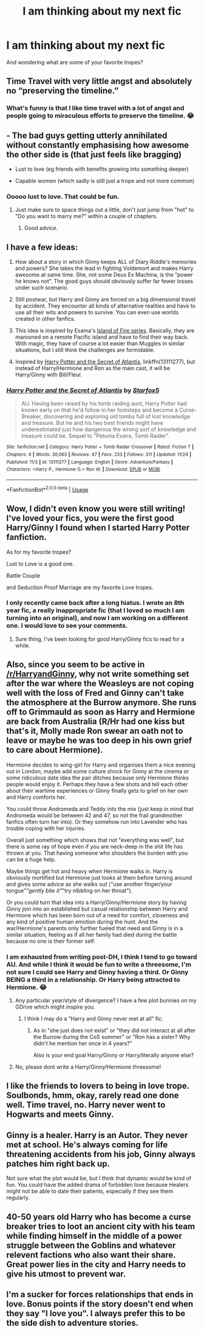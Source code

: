 #+TITLE: I am thinking about my next fic

* I am thinking about my next fic
:PROPERTIES:
:Author: deadwoodpecker
:Score: 2
:DateUnix: 1543786984.0
:DateShort: 2018-Dec-03
:END:
And wondering what are some of your favorite tropes?


** Time Travel with very little angst and absolutely no “preserving the timeline.”
:PROPERTIES:
:Author: One_Hell_Of_A_Bird
:Score: 14
:DateUnix: 1543790681.0
:DateShort: 2018-Dec-03
:END:

*** What's funny is that I like time travel with a lot of angst and people going to miraculous efforts to preserve the timeline. 😂
:PROPERTIES:
:Author: deadwoodpecker
:Score: 2
:DateUnix: 1543791438.0
:DateShort: 2018-Dec-03
:END:


** - The bad guys getting utterly annihilated without constantly emphasising how awesome the other side is (that just feels like bragging)

- Lust to love (eg friends with benefits growing into something deeper)

- Capable women (which sadly is still just a trope and not more common)
:PROPERTIES:
:Author: Hellstrike
:Score: 7
:DateUnix: 1543789104.0
:DateShort: 2018-Dec-03
:END:

*** Ooooo lust to love. That could be fun.
:PROPERTIES:
:Author: deadwoodpecker
:Score: 3
:DateUnix: 1543789298.0
:DateShort: 2018-Dec-03
:END:

**** Just make sure to space things out a little, don't just jump from "hot" to "Do you want to marry me?" within a couple of chapters.
:PROPERTIES:
:Author: Hellstrike
:Score: 6
:DateUnix: 1543790071.0
:DateShort: 2018-Dec-03
:END:

***** Good advice.
:PROPERTIES:
:Author: deadwoodpecker
:Score: 1
:DateUnix: 1543790813.0
:DateShort: 2018-Dec-03
:END:


** I have a few ideas:

1) How about a story in which Ginny keeps ALL of Diary Riddle's memories and powers? She takes the lead in fighting Voldemort and makes Harry awesome at same time. She, not some Deus Ex Machina, is the “power he knows not”. The good guys should obviously suffer far fewer losses under such scenario.

2) Still postwar, but Harry and Ginny are forced on a big dimensional travel by accident. They encounter all kinds of alternative realities and have to use all their wits and powers to survive. You can even use worlds created in other fanfics.

3) This idea is inspired by Esama's [[https://archiveofourown.org/series/205025][Island of Fire series]]. Basically, they are marooned on a remote Pacific island and have to find their way back. With magic, they have of course a lot easier than Muggles in similar situations, but I still think the challenges are formidable.

4) Inspired by [[https://m.fanfiction.net/s/13111277/1/Harry-Potter-and-the-Secret-of-Atlantis][Harry Potter and the Secret of Atlantis]], linkffn(13111277), but instead of Harry/Hermione and Ron as the main cast, it will be Harry/Ginny with Bill/Fleur.
:PROPERTIES:
:Author: InquisitorCOC
:Score: 5
:DateUnix: 1543800114.0
:DateShort: 2018-Dec-03
:END:

*** [[https://www.fanfiction.net/s/13111277/1/][*/Harry Potter and the Secret of Atlantis/*]] by [[https://www.fanfiction.net/u/2548648/Starfox5][/Starfox5/]]

#+begin_quote
  AU. Having been raised by his tomb raiding aunt, Harry Potter had known early on that he'd follow in her footsteps and become a Curse-Breaker, discovering and exploring old tombs full of lost knowledge and treasure. But he and his two best friends might have underestimated just how dangerous the wrong sort of knowledge and treasure could be. Sequel to "Petunia Evans, Tomb Raider".
#+end_quote

^{/Site/:} ^{fanfiction.net} ^{*|*} ^{/Category/:} ^{Harry} ^{Potter} ^{+} ^{Tomb} ^{Raider} ^{Crossover} ^{*|*} ^{/Rated/:} ^{Fiction} ^{T} ^{*|*} ^{/Chapters/:} ^{4} ^{*|*} ^{/Words/:} ^{30,063} ^{*|*} ^{/Reviews/:} ^{47} ^{*|*} ^{/Favs/:} ^{233} ^{*|*} ^{/Follows/:} ^{311} ^{*|*} ^{/Updated/:} ^{11/24} ^{*|*} ^{/Published/:} ^{11/3} ^{*|*} ^{/id/:} ^{13111277} ^{*|*} ^{/Language/:} ^{English} ^{*|*} ^{/Genre/:} ^{Adventure/Fantasy} ^{*|*} ^{/Characters/:} ^{<Harry} ^{P.,} ^{Hermione} ^{G.>} ^{Ron} ^{W.} ^{*|*} ^{/Download/:} ^{[[http://www.ff2ebook.com/old/ffn-bot/index.php?id=13111277&source=ff&filetype=epub][EPUB]]} ^{or} ^{[[http://www.ff2ebook.com/old/ffn-bot/index.php?id=13111277&source=ff&filetype=mobi][MOBI]]}

--------------

*FanfictionBot*^{2.0.0-beta} | [[https://github.com/tusing/reddit-ffn-bot/wiki/Usage][Usage]]
:PROPERTIES:
:Author: FanfictionBot
:Score: 1
:DateUnix: 1543800125.0
:DateShort: 2018-Dec-03
:END:


** Wow, I didn't even know you were still writing! I've loved your fics, you were the first good Harry/Ginny I found when I started Harry Potter fanfiction.

As for my favorite tropes?

Lust to Love is a good one.

Battle Couple

and Seduction Proof Marriage are my favorite Love tropes.
:PROPERTIES:
:Author: FleeingReality
:Score: 4
:DateUnix: 1543800650.0
:DateShort: 2018-Dec-03
:END:

*** I only recently came back after a long hiatus. I wrote an 8th year fic, a really inappropriate fic (that I loved so much I am turning into an original), and now I am working on a different one. I would love to see your comments.
:PROPERTIES:
:Author: deadwoodpecker
:Score: 3
:DateUnix: 1543800769.0
:DateShort: 2018-Dec-03
:END:

**** Sure thing, I've been looking for good Harry/Ginny fics to read for a while.
:PROPERTIES:
:Author: FleeingReality
:Score: 3
:DateUnix: 1543800849.0
:DateShort: 2018-Dec-03
:END:


** Also, since you seem to be active in [[/r/HarryandGinny]], why not write something set after the war where the Weasleys are not coping well with the loss of Fred and Ginny can't take the atmosphere at the Burrow anymore. She runs off to Grimmauld as soon as Harry and Hermione are back from Australia (R/Hr had one kiss but that's it, Molly made Ron swear an oath not to leave or maybe he was too deep in his own grief to care about Hermione).

Hermione decides to wing-girl for Harry and organises them a nice evening out in London, maybe add some culture shock for Ginny at the cinema or some ridiculous date idea the pair ditches because only Hermione thinks people would enjoy it. Perhaps they have a few shots and tell each other about their wartime experiences or Ginny finally gets to grief on her own and Harry comforts her.

You could throw Andromeda and Teddy into the mix (just keep in mind that Andromeda would be between 42 and 47, so not the frail grandmother fanfics often turn her into). Or they somehow run into Lavender who has trouble coping with her injuries.

Overall just something which shows that not "everything was well", but there is some ray of hope even if you are neck-deep in the shit life has thrown at you. That having someone who shoulders the burden with you can be a huge help.

Maybe things get hot and heavy when Hermione walks in. Harry is obviously mortified but Hermione just looks at them before turning around and gives some advice as she walks out ("use another finger/your tongue"/"gently bite it"/"try nibbling on her throat").

Or you could turn that idea into a Harry/Ginny/Hermione story by having Ginny join into an established but casual relationship between Harry and Hermione which has been born out of a need for comfort, closeness and any kind of positive human emotion during the hunt. And the war/Hermione's parents only further fueled that need and Ginny is in a similar situation, feeling as if all her family had died during the battle because no one is their former self.
:PROPERTIES:
:Author: Hellstrike
:Score: 2
:DateUnix: 1543791506.0
:DateShort: 2018-Dec-03
:END:

*** I am exhausted from writing post-DH, I think I tend to go toward AU. And while I think it would be fun to write a threesome, I'm not sure I could see Harry and Ginny having a third. Or Ginny BEING a third in a relationship. Or Harry being attracted to Hermione. 😂
:PROPERTIES:
:Author: deadwoodpecker
:Score: 3
:DateUnix: 1543791931.0
:DateShort: 2018-Dec-03
:END:

**** Any particular year/style of divergence? I have a few plot bunnies on my GDrive which might inspire you.
:PROPERTIES:
:Author: Hellstrike
:Score: 2
:DateUnix: 1543792236.0
:DateShort: 2018-Dec-03
:END:

***** I think I may do a “Harry and Ginny never met at all” fic.
:PROPERTIES:
:Author: deadwoodpecker
:Score: 3
:DateUnix: 1543793139.0
:DateShort: 2018-Dec-03
:END:

****** As in "she just does not exist" or "they did not interact at all after the Burrow during the CoS summer" or "Ron has a sister? Why didn't he mention her once in 4 years?"

Also is your end goal Harry/Ginny or Harry/literally anyone else?
:PROPERTIES:
:Author: Hellstrike
:Score: 2
:DateUnix: 1543793904.0
:DateShort: 2018-Dec-03
:END:


**** No, please dont write a Harry/Ginny/Hermione threesome!
:PROPERTIES:
:Author: Pottermum
:Score: 1
:DateUnix: 1543915264.0
:DateShort: 2018-Dec-04
:END:


** I like the friends to lovers to being in love trope. Soulbonds, hmm, okay, rarely read one done well. Time travel, no. Harry never went to Hogwarts and meets Ginny.
:PROPERTIES:
:Author: Pottermum
:Score: 2
:DateUnix: 1543915417.0
:DateShort: 2018-Dec-04
:END:


** Ginny is a healer. Harry is an Autor. They never met at school. He's always coming for life threatening accidents from his job, Ginny always patches him right back up.

Not sure what the plot would be, but I think that dynamic would be kind of fun. You could have the added drama of forbidden love because Healers might not be able to date their patients, especially if they see them regularly.
:PROPERTIES:
:Author: Mlh19171
:Score: 3
:DateUnix: 1543801453.0
:DateShort: 2018-Dec-03
:END:


** 40-50 years old Harry who has become a curse breaker tries to loot an ancient city with his team while finding himself in the middle of a power struggle between the Goblins and whatever relevent factions who also want their share.\\
Great power lies in the city and Harry needs to give his utmost to prevent war.
:PROPERTIES:
:Author: AnIndividualist
:Score: 1
:DateUnix: 1543848005.0
:DateShort: 2018-Dec-03
:END:


** I'm a sucker for forces relationships that ends in love. Bonus points if the story doesn't end when they say "I love you". I always prefer this to be the side dish to adventure stories.
:PROPERTIES:
:Score: 0
:DateUnix: 1543797905.0
:DateShort: 2018-Dec-03
:END:
